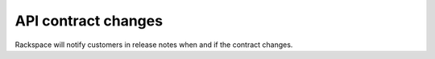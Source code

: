 .. _contract-changes:

~~~~~~~~~~~~~~~~~~~~
API contract changes
~~~~~~~~~~~~~~~~~~~~

Rackspace will notify customers in release notes when and if the
contract changes.
